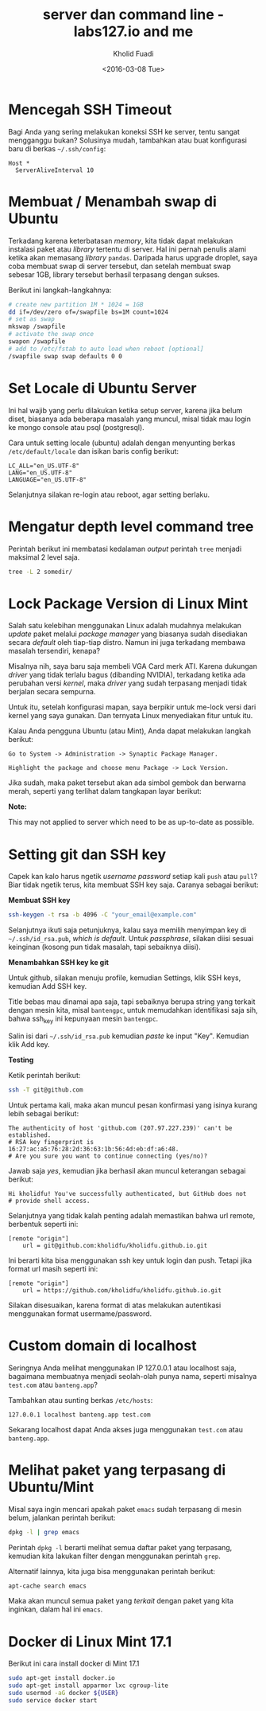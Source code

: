 #+TITLE: server dan command line - labs127.io and me
#+AUTHOR: Kholid Fuadi
#+DATE: <2016-03-08 Tue>
#+HTML_HEAD: <link rel="stylesheet" type="text/css" href="../../stylesheet.css" />
#+STARTUP: indent


* <<sec:1>>Mencegah SSH Timeout
  Bagi Anda yang sering melakukan koneksi SSH ke server, tentu sangat
  mengganggu bukan? Solusinya mudah, tambahkan atau buat konfigurasi baru
  di berkas =~/.ssh/config=:

  #+BEGIN_SRC text
    Host *
      ServerAliveInterval 10
  #+END_SRC

* <<sec:2>>Membuat / Menambah swap di Ubuntu
  Terkadang karena keterbatasan /memory/, kita tidak dapat melakukan
  instalasi paket atau /library/ tertentu di server. Hal ini pernah penulis
  alami ketika akan memasang /library/ =pandas=. Daripada harus upgrade 
  droplet, saya coba membuat swap di server tersebut, dan setelah membuat
  swap sebesar 1GB, library tersebut berhasil terpasang dengan sukses.

  Berikut ini langkah-langkahnya:
  #+BEGIN_SRC sh
    # create new partition 1M * 1024 = 1GB
    dd if=/dev/zero of=/swapfile bs=1M count=1024
    # set as swap
    mkswap /swapfile
    # activate the swap once
    swapon /swapfile
    # add to /etc/fstab to auto load when reboot [optional]
    /swapfile swap swap defaults 0 0
  #+END_SRC
* <<sec:3>>Set Locale di Ubuntu Server
Ini hal wajib yang perlu dilakukan ketika setup server, karena jika
belum diset, biasanya ada beberapa masalah yang muncul, misal tidak
mau login ke mongo console atau psql (postgresql).

Cara untuk setting locale (ubuntu) adalah dengan menyunting berkas 
=/etc/default/locale= dan isikan baris config berikut:

#+BEGIN_SRC text
  LC_ALL="en_US.UTF-8"
  LANG="en_US.UTF-8"
  LANGUAGE="en_US.UTF-8"
#+END_SRC

Selanjutnya silakan re-login atau reboot, agar setting berlaku.
* <<sec:4>>Mengatur depth level command tree
Perintah berikut ini membatasi kedalaman /output/ perintah =tree=
menjadi maksimal 2 level saja.
#+BEGIN_SRC sh
tree -L 2 somedir/
#+END_SRC
* <<sec:5>>Lock Package Version di Linux Mint
Salah satu kelebihan menggunakan Linux adalah mudahnya melakukan
/update/ paket melalui /package manager/ yang biasanya sudah
disediakan secara /default/ oleh tiap-tiap distro. Namun ini juga
terkadang membawa masalah tersendiri, kenapa?

Misalnya nih, saya baru saja membeli VGA Card merk ATI. Karena
dukungan /driver/ yang tidak terlalu bagus (dibanding NVIDIA),
terkadang ketika ada perubahan versi /kernel/, maka /driver/ yang
sudah terpasang menjadi tidak berjalan secara sempurna.

Untuk itu, setelah konfigurasi mapan, saya berpikir untuk me-lock
versi dari kernel yang saya gunakan. Dan ternyata Linux menyediakan
fitur untuk itu.

Kalau Anda pengguna Ubuntu (atau Mint), Anda dapat melakukan langkah
berikut:

#+BEGIN_SRC text
Go to System -> Administration -> Synaptic Package Manager.

Highlight the package and choose menu Package -> Lock Version.
#+END_SRC

Jika sudah, maka paket tersebut akan ada simbol gembok dan berwarna
merah, seperti yang terlihat dalam tangkapan layar berikut:

#+ATTR_HTML: :title :alt :style width:85%;
[[file:img/synaptic.png]]

*Note:*

This may not applied to server which need to be as up-to-date as
possible.
* <<sec:6>>Setting git dan SSH key
Capek kan kalo harus ngetik /username/ /password/ setiap kali =push=
atau =pull=? Biar tidak ngetik terus, kita membuat SSH key
saja. Caranya sebagai berikut:

*Membuat SSH key*
#+BEGIN_SRC sh
ssh-keygen -t rsa -b 4096 -C "your_email@example.com"
#+END_SRC

Selanjutnya ikuti saja petunjuknya, kalau saya memilih menyimpan key
di =~/.ssh/id_rsa.pub=, /which is default/. Untuk /passphrase/,
silakan diisi sesuai keinginan (kosong pun tidak masalah, tapi
sebaiknya diisi).

*Menambahkan SSH key ke git* 

Untuk github, silakan menuju profile, kemudian Settings, klik SSH
keys, kemudian Add SSH key.

Title bebas mau dinamai apa saja, tapi sebaiknya berupa string yang
terkait dengan mesin kita, misal =bantengpc=, untuk memudahkan
identifikasi saja sih, bahwa ssh_key ini kepunyaan mesin =bantengpc=.

Salin isi dari =~/.ssh/id_rsa.pub= kemudian /paste/ ke input
"Key". Kemudian klik Add key.

*Testing*

Ketik perintah berikut:
#+BEGIN_SRC sh
ssh -T git@github.com
#+END_SRC

Untuk pertama kali, maka akan muncul pesan konfirmasi yang isinya
kurang lebih sebagai berikut:
#+BEGIN_SRC text
The authenticity of host 'github.com (207.97.227.239)' can't be established.
# RSA key fingerprint is 16:27:ac:a5:76:28:2d:36:63:1b:56:4d:eb:df:a6:48.
# Are you sure you want to continue connecting (yes/no)?
#+END_SRC

Jawab saja /yes/, kemudian jika berhasil akan muncul keterangan sebagai berikut:
#+BEGIN_SRC text
Hi kholidfu! You've successfully authenticated, but GitHub does not
# provide shell access.
#+END_SRC

Selanjutnya yang tidak kalah penting adalah memastikan bahwa url
remote, berbentuk seperti ini:
#+BEGIN_SRC text
[remote "origin"]
	url = git@github.com:kholidfu/kholidfu.github.io.git
#+END_SRC

Ini berarti kita bisa menggunakan ssh key untuk login dan push. Tetapi
jika format url masih seperti ini:

#+BEGIN_SRC text
[remote "origin"]
    url = https://github.com/kholidfu/kholidfu.github.io.git
#+END_SRC

Silakan disesuaikan, karena format di atas melakukan autentikasi
menggunakan format usermame/password.
* <<sec:7>>Custom domain di localhost
Seringnya Anda melihat menggunakan IP 127.0.0.1 atau localhost saja,
bagaimana membuatnya menjadi seolah-olah punya nama, seperti misalnya
=test.com= atau =banteng.app=?

Tambahkan atau sunting berkas =/etc/hosts=:
#+BEGIN_SRC text
127.0.0.1 localhost banteng.app test.com
#+END_SRC

Sekarang localhost dapat Anda akses juga menggunakan =test.com= atau
=banteng.app=.
* <<sec:8>>Melihat paket yang terpasang di Ubuntu/Mint
Misal saya ingin mencari apakah paket =emacs= sudah terpasang di mesin
belum, jalankan perintah berikut:
#+BEGIN_SRC sh
dpkg -l | grep emacs
#+END_SRC
Perintah =dpkg -l= berarti melihat semua daftar paket yang terpasang,
kemudian kita lakukan filter dengan menggunakan perintah =grep=.

Alternatif lainnya, kita juga bisa menggunakan perintah berikut:
#+BEGIN_SRC sh
apt-cache search emacs
#+END_SRC

Maka akan muncul semua paket yang /terkait/ dengan paket yang kita
inginkan, dalam hal ini =emacs=.
* <<sec:9>>Docker di Linux Mint 17.1
Berikut ini cara install docker di Mint 17.1
#+BEGIN_SRC sh
sudo apt-get install docker.io
sudo apt-get install apparmor lxc cgroup-lite
sudo usermod -aG docker ${USER}
sudo service docker start
#+END_SRC
